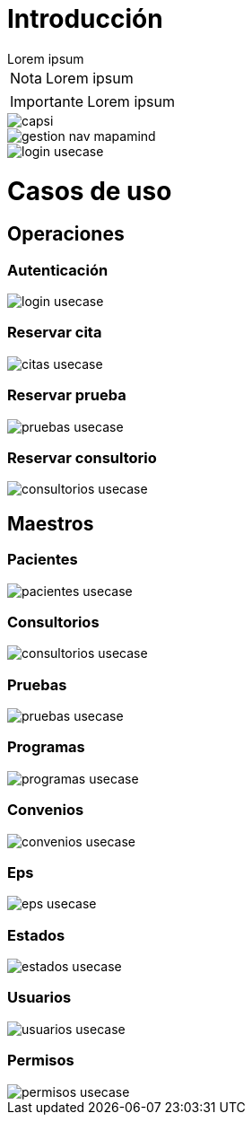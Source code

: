 = Introducción

[example]
Lorem ipsum

[NOTE]
[caption="Nota"]
Lorem ipsum

[IMPORTANT]
[caption="Importante"]
Lorem ipsum

image::capsi.svg[]

image::gestion-nav-mapamind.svg[]
image::login-usecase.svg[]

= Casos de uso
== Operaciones
=== Autenticación
image::login-usecase.svg[]
=== Reservar cita
image::citas-usecase.svg[]
=== Reservar prueba
image::pruebas-usecase.svg[]
=== Reservar consultorio
image::consultorios-usecase.svg[]
== Maestros
=== Pacientes
image::pacientes-usecase.svg[]
=== Consultorios
image::consultorios-usecase.svg[]
=== Pruebas
image::pruebas-usecase.svg[]
=== Programas
image::programas-usecase.svg[]
=== Convenios
image::convenios-usecase.svg[]
=== Eps
image::eps-usecase.svg[]
=== Estados
image::estados-usecase.svg[]
=== Usuarios
image::usuarios-usecase.svg[]
=== Permisos
image::permisos-usecase.svg[]
